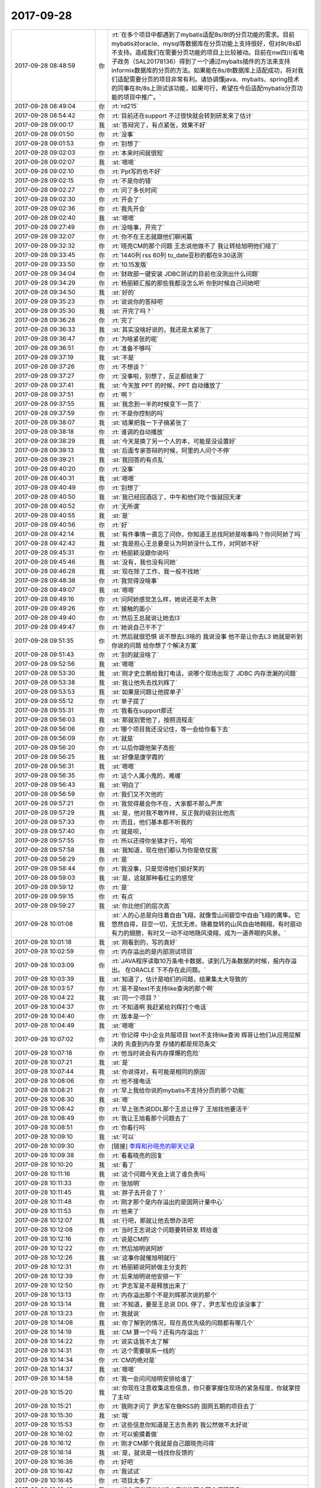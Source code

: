 2017-09-28
-------------

.. list-table::
   :widths: 25, 1, 60

   * - 2017-09-28 08:48:59
     - 你
     - :rt:`在多个项目中都遇到了mybatis适配8s/8t的分页功能的需求。目前mybatis对oracle、mysql等数据库在分页功能上支持很好，但对8t/8s却不支持。造成我们在需要分页功能的项目上比较被动。目前在nw四川省电子政务（SAL20178136）得到了一个通过mybaits插件的方法来支持informix数据库的分页的方法。如果能在8s/8t数据库上适配成功，将对我们适配需要分页的项目非常有利。请协调懂java、mybaits、spring技术的同事在8t/8s上测试该功能，如果可行，希望在今后适配mybatis分页功能的项目中推广。`
   * - 2017-09-28 08:49:04
     - 你
     - :rt:`rd215`
   * - 2017-09-28 08:54:42
     - 你
     - :rt:`目前还在support 不过很快就会转到研发来了估计`
   * - 2017-09-28 09:00:17
     - 我
     - :st:`答辩完了，有点紧张，效果不好`
   * - 2017-09-28 09:01:50
     - 你
     - :rt:`没事`
   * - 2017-09-28 09:01:53
     - 你
     - :rt:`别想了`
   * - 2017-09-28 09:02:03
     - 你
     - :rt:`本来时间就很短`
   * - 2017-09-28 09:02:07
     - 我
     - :st:`嗯嗯`
   * - 2017-09-28 09:02:10
     - 你
     - :rt:`Ppt写的也不好`
   * - 2017-09-28 09:02:15
     - 你
     - :rt:`不是你的错`
   * - 2017-09-28 09:02:27
     - 你
     - :rt:`问了多长时间`
   * - 2017-09-28 09:02:30
     - 你
     - :rt:`开会了`
   * - 2017-09-28 09:02:36
     - 你
     - :rt:`我先开会`
   * - 2017-09-28 09:02:40
     - 我
     - :st:`嗯嗯`
   * - 2017-09-28 09:27:49
     - 你
     - :rt:`没啥事，开完了`
   * - 2017-09-28 09:32:07
     - 你
     - :rt:`你不在王志就跟他们聊闲篇`
   * - 2017-09-28 09:32:32
     - 你
     - :rt:`晓亮CM的那个问题 王志说他做不了 我让转给旭明他们组了`
   * - 2017-09-28 09:33:45
     - 你
     - :rt:`1440列 rss  60列 to_date亚秒的都在9.30送测`
   * - 2017-09-28 09:33:50
     - 你
     - :rt:`10.15发版`
   * - 2017-09-28 09:34:04
     - 你
     - :rt:`财政部一键安装 JDBC测试的目前也没测出什么问题`
   * - 2017-09-28 09:34:29
     - 你
     - :rt:`杨丽颖汇报的那些我都没怎么听 你到时候自己问她吧`
   * - 2017-09-28 09:34:50
     - 我
     - :st:`好的`
   * - 2017-09-28 09:35:23
     - 你
     - :rt:`说说你的答辩吧`
   * - 2017-09-28 09:35:30
     - 我
     - :st:`开完了吗？`
   * - 2017-09-28 09:36:28
     - 你
     - :rt:`完了`
   * - 2017-09-28 09:36:33
     - 我
     - :st:`其实没啥好说的，我还是太紧张了`
   * - 2017-09-28 09:36:47
     - 你
     - :rt:`为啥紧张的呢`
   * - 2017-09-28 09:36:51
     - 你
     - :rt:`准备不够吗`
   * - 2017-09-28 09:37:19
     - 我
     - :st:`不是`
   * - 2017-09-28 09:37:26
     - 你
     - :rt:`不想谈？`
   * - 2017-09-28 09:37:27
     - 你
     - :rt:`没事啦，别想了，反正都结束了`
   * - 2017-09-28 09:37:41
     - 我
     - :st:`今天放 PPT 的时候，PPT 自动播放了`
   * - 2017-09-28 09:37:51
     - 你
     - :rt:`啊？`
   * - 2017-09-28 09:37:55
     - 我
     - :st:`我念到一半的时候变下一页了`
   * - 2017-09-28 09:37:59
     - 你
     - :rt:`不是你控制的吗`
   * - 2017-09-28 09:38:07
     - 我
     - :st:`结果把我一下子搞紧张了`
   * - 2017-09-28 09:38:18
     - 你
     - :rt:`谁调的自动播放`
   * - 2017-09-28 09:38:29
     - 我
     - :st:`今天是换了另一个人的本，可能是没设置好`
   * - 2017-09-28 09:39:13
     - 我
     - :st:`后面专家答辩的时候，阿里的人问个不停`
   * - 2017-09-28 09:39:21
     - 我
     - :st:`我回答的有点乱`
   * - 2017-09-28 09:40:20
     - 你
     - :rt:`没事`
   * - 2017-09-28 09:40:31
     - 我
     - :st:`嗯嗯`
   * - 2017-09-28 09:40:49
     - 你
     - :rt:`别想了`
   * - 2017-09-28 09:40:50
     - 我
     - :st:`我已经回酒店了，中午和他们吃个饭就回天津`
   * - 2017-09-28 09:40:52
     - 你
     - :rt:`无所谓`
   * - 2017-09-28 09:40:55
     - 我
     - :st:`是`
   * - 2017-09-28 09:40:56
     - 你
     - :rt:`好`
   * - 2017-09-28 09:42:14
     - 我
     - :st:`有件事情一直忘了问你，你知道王总找阿娇是啥事吗？你问阿娇了吗`
   * - 2017-09-28 09:42:42
     - 我
     - :st:`我是担心王总要是认为阿娇没什么工作，对阿娇不好`
   * - 2017-09-28 09:45:31
     - 你
     - :rt:`杨丽颖没跟你说吗`
   * - 2017-09-28 09:45:46
     - 我
     - :st:`没有，我也没有问她`
   * - 2017-09-28 09:46:28
     - 我
     - :st:`现在除了工作，我一般不找她`
   * - 2017-09-28 09:48:38
     - 你
     - :rt:`我觉得没啥事`
   * - 2017-09-28 09:49:07
     - 我
     - :st:`嗯嗯`
   * - 2017-09-28 09:49:16
     - 你
     - :rt:`问阿娇感觉怎么样，她说还是不太熟`
   * - 2017-09-28 09:49:26
     - 你
     - :rt:`接触的面小`
   * - 2017-09-28 09:49:40
     - 你
     - :rt:`然后王总就说让她去l3`
   * - 2017-09-28 09:49:47
     - 你
     - :rt:`她说自己干不了`
   * - 2017-09-28 09:51:35
     - 你
     - :rt:`然后就很恐惧 说不想去L3啥的 我说没事 他不是让你去L3 她就是听到你说的问题 给你想了个解决方案`
   * - 2017-09-28 09:51:43
     - 你
     - :rt:`别的就没啥了`
   * - 2017-09-28 09:52:56
     - 我
     - :st:`嗯嗯`
   * - 2017-09-28 09:53:30
     - 我
     - :st:`刚才史立鹏给我打电话，说哪个现场出现了 JDBC 内存泄漏的问题`
   * - 2017-09-28 09:53:38
     - 我
     - :st:`我让他先去找刘辉了`
   * - 2017-09-28 09:53:53
     - 我
     - :st:`如果是问题让他提单子`
   * - 2017-09-28 09:55:12
     - 你
     - :rt:`单子提了`
   * - 2017-09-28 09:55:31
     - 你
     - :rt:`我看在support那还`
   * - 2017-09-28 09:56:03
     - 我
     - :st:`那就别管他了，按照流程走`
   * - 2017-09-28 09:56:06
     - 你
     - :rt:`哪个项目我还没记住，等一会给你看下去`
   * - 2017-09-28 09:56:09
     - 你
     - :rt:`就是`
   * - 2017-09-28 09:56:20
     - 你
     - :rt:`以后你跟他架子高些`
   * - 2017-09-28 09:56:25
     - 我
     - :st:`好像是康学霞的`
   * - 2017-09-28 09:56:31
     - 我
     - :st:`嗯嗯`
   * - 2017-09-28 09:56:35
     - 你
     - :rt:`这个人属小鬼的，难缠`
   * - 2017-09-28 09:56:43
     - 我
     - :st:`明白了`
   * - 2017-09-28 09:56:59
     - 你
     - :rt:`我们又不欠他的`
   * - 2017-09-28 09:57:21
     - 你
     - :rt:`我觉得晨会你不在，大家都不那么严肃`
   * - 2017-09-28 09:57:29
     - 我
     - :st:`是，他对我不敢咋样，反正我的级别比他高`
   * - 2017-09-28 09:57:33
     - 你
     - :rt:`而且，他们基本都不听我的`
   * - 2017-09-28 09:57:40
     - 你
     - :rt:`就是呗，`
   * - 2017-09-28 09:57:55
     - 你
     - :rt:`所以还得你坐镇才行，哈哈`
   * - 2017-09-28 09:57:58
     - 我
     - :st:`我知道，现在他们都认为你是依仗我`
   * - 2017-09-28 09:58:29
     - 你
     - :rt:`是`
   * - 2017-09-28 09:58:44
     - 你
     - :rt:`我没事，只是觉得他们挺好笑的`
   * - 2017-09-28 09:59:03
     - 我
     - :st:`是，这就那种看红尘的感觉`
   * - 2017-09-28 09:59:12
     - 你
     - :rt:`是`
   * - 2017-09-28 09:59:15
     - 你
     - :rt:`有点`
   * - 2017-09-28 09:59:27
     - 我
     - :st:`你比他们的层次高`
   * - 2017-09-28 10:01:08
     - 我
     - :st:`人的心总是向往着自由飞翔，就像雪山间碧空中自由飞翔的鹰隼。它悠然自得，目空一切，无忧无虑，随着旋转的山风自由地翱翔，有时扇动有力的翅膀，有时又一动不动地随风滑翔，成为一道养眼的风景。`
   * - 2017-09-28 10:01:18
     - 我
     - :st:`刚看到的，写的真好`
   * - 2017-09-28 10:02:59
     - 你
     - :rt:`内存溢出的是内部测试项目`
   * - 2017-09-28 10:03:09
     - 你
     - :rt:`JAVA程序读取10万条电卡数据，读到几万条数据的时候，报内存溢出。
       在ORACLE 下不存在此问题。`
   * - 2017-09-28 10:03:39
     - 我
     - :st:`知道了，估计是咱们的问题，结果集太大导致的`
   * - 2017-09-28 10:03:57
     - 你
     - :rt:`是不是text不支持like查询的那个啊`
   * - 2017-09-28 10:04:22
     - 我
     - :st:`同一个项目？`
   * - 2017-09-28 10:04:37
     - 你
     - :rt:`不知道啊 我赶紧给刘辉打个电话`
   * - 2017-09-28 10:04:40
     - 你
     - :rt:`版本是一个`
   * - 2017-09-28 10:04:49
     - 我
     - :st:`嗯嗯`
   * - 2017-09-28 10:07:02
     - 你
     - :rt:`你记得 中小企业共服项目 text不支持like查询 辉哥让他们从应用层解决的 先查到内存里 存储的都是规范条文`
   * - 2017-09-28 10:07:18
     - 你
     - :rt:`他当时说会有内存撑爆的危险`
   * - 2017-09-28 10:07:21
     - 我
     - :st:`是`
   * - 2017-09-28 10:07:44
     - 我
     - :st:`你说得对，有可能是相同的原因`
   * - 2017-09-28 10:08:06
     - 你
     - :rt:`他不接电话`
   * - 2017-09-28 10:08:21
     - 你
     - :rt:`早上我给你说的mybatis不支持分页的那个功能`
   * - 2017-09-28 10:08:30
     - 我
     - :st:`嗯`
   * - 2017-09-28 10:08:42
     - 你
     - :rt:`早上张杰说DDL那个王总让停了 王旭找他要活干`
   * - 2017-09-28 10:08:49
     - 你
     - :rt:`我让王旭看那个问题去了`
   * - 2017-09-28 10:08:51
     - 你
     - :rt:`你看行吗`
   * - 2017-09-28 10:09:10
     - 我
     - :st:`可以`
   * - 2017-09-28 10:09:30
     - 你
     - [链接] `李辉和孙晓亮的聊天记录 <https://support.weixin.qq.com/cgi-bin/mmsupport-bin/readtemplate?t=page/favorite_record__w_unsupport>`_
   * - 2017-09-28 10:09:38
     - 你
     - :rt:`看看晓亮的回复`
   * - 2017-09-28 10:10:20
     - 我
     - :st:`看了`
   * - 2017-09-28 10:11:16
     - 我
     - :st:`这个问题今天会上说了谁负责吗`
   * - 2017-09-28 10:11:33
     - 你
     - :rt:`张旭明`
   * - 2017-09-28 10:11:45
     - 我
     - :st:`胖子去开会了？`
   * - 2017-09-28 10:11:48
     - 你
     - :rt:`刚才那个是内存溢出的是国网计量中心`
   * - 2017-09-28 10:11:53
     - 你
     - :rt:`他来了`
   * - 2017-09-28 10:12:07
     - 我
     - :st:`行吧，那就让他去想办法吧`
   * - 2017-09-28 10:12:08
     - 你
     - :rt:`当时王志说这个问题要转研发 转给谁`
   * - 2017-09-28 10:12:16
     - 你
     - :rt:`说是CM的`
   * - 2017-09-28 10:12:22
     - 你
     - :rt:`然后旭明说阿娇`
   * - 2017-09-28 10:12:26
     - 我
     - :st:`这事你就催旭明就行`
   * - 2017-09-28 10:12:31
     - 你
     - :rt:`杨丽颖说阿娇做主分支的`
   * - 2017-09-28 10:12:39
     - 你
     - :rt:`后来旭明说他安排一下`
   * - 2017-09-28 10:12:50
     - 你
     - :rt:`尹志军是不是释放出来了`
   * - 2017-09-28 10:13:13
     - 你
     - :rt:`内存溢出那个不是刘辉那次说的那个`
   * - 2017-09-28 10:13:14
     - 我
     - :st:`不知道，要是王总说 DDL 停了，尹志军也应该没事了`
   * - 2017-09-28 10:13:23
     - 你
     - :rt:`我就说`
   * - 2017-09-28 10:14:08
     - 我
     - :st:`你了解到的情况，现在高优先级的问题都有哪几个`
   * - 2017-09-28 10:14:19
     - 我
     - :st:`CM 算一个吗？还有内存溢出？`
   * - 2017-09-28 10:14:22
     - 你
     - :rt:`说实话我不太了解`
   * - 2017-09-28 10:14:31
     - 你
     - :rt:`这个需要联系一线的`
   * - 2017-09-28 10:14:34
     - 你
     - :rt:`CM的绝对是`
   * - 2017-09-28 10:14:37
     - 我
     - :st:`嗯嗯`
   * - 2017-09-28 10:14:58
     - 你
     - :rt:`我一会问问旭明安排给谁了`
   * - 2017-09-28 10:15:20
     - 我
     - :st:`你现在注意收集这些信息，你只要掌握住现场的紧急程度，你就掌控了主动`
   * - 2017-09-28 10:15:21
     - 你
     - :rt:`我刚才问了 尹志军在做RSS的 国网五期的项目去了`
   * - 2017-09-28 10:15:30
     - 我
     - :st:`哦`
   * - 2017-09-28 10:15:53
     - 你
     - :rt:`这些信息你知道是王志负责的 我公然做不太好说`
   * - 2017-09-28 10:16:02
     - 你
     - :rt:`可以偷摸着做`
   * - 2017-09-28 10:16:12
     - 你
     - :rt:`刚才CM那个我就是自己跟晓亮问得`
   * - 2017-09-28 10:16:14
     - 我
     - :st:`是，就说是一线找你反馈的`
   * - 2017-09-28 10:16:36
     - 你
     - :rt:`好吧`
   * - 2017-09-28 10:16:42
     - 你
     - :rt:`我试试`
   * - 2017-09-28 10:16:45
     - 你
     - :rt:`项目太多了`
   * - 2017-09-28 10:16:48
     - 我
     - :st:`找你问发版的时候人家说的哪个哪个问题着急`
   * - 2017-09-28 10:17:03
     - 你
     - :rt:`好`
   * - 2017-09-28 10:18:51
     - 我
     - :st:`你把这些问题的优先级整明白了，我就在晨会上问这些问题的优先级，甭管王志是不是能说清，你都可以说，这样我就名正言顺的把确定优先级的权力给你`
   * - 2017-09-28 10:23:47
     - 你
     - [链接] `李辉和九天的聊天记录 <https://support.weixin.qq.com/cgi-bin/mmsupport-bin/readtemplate?t=page/favorite_record__w_unsupport>`_
   * - 2017-09-28 10:24:12
     - 你
     - :rt:`中间我把昨天晓亮在国网群里追问你这个问题解决情况发给旭明了`
   * - 2017-09-28 10:24:17
     - 你
     - :rt:`你看看这个不靠谱的人`
   * - 2017-09-28 10:24:54
     - 我
     - :st:`既然他这个样子，这事你别管了，让这个事情发酵，我直接处理`
   * - 2017-09-28 10:28:25
     - 你
     - :rt:`他早上说的好好的 他管 结果又这个态度`
   * - 2017-09-28 10:28:41
     - 你
     - :rt:`我才不管呢`
   * - 2017-09-28 10:29:27
     - 我
     - :st:`你别管了，省得生气`
   * - 2017-09-28 10:29:33
     - 你
     - :rt:`恩`
   * - 2017-09-28 10:29:36
     - 你
     - :rt:`不管了`
   * - 2017-09-28 10:29:43
     - 我
     - :st:`我去收拾他，居然敢这么和你说话`
   * - 2017-09-28 10:29:54
     - 你
     - :rt:`我是无所谓`
   * - 2017-09-28 10:30:02
     - 你
     - :rt:`我才不care他呢`
   * - 2017-09-28 10:30:14
     - 你
     - :rt:`晨会纪要会写的清清楚楚 他说过什么话`
   * - 2017-09-28 10:30:19
     - 你
     - :rt:`用不着我跟他生气`
   * - 2017-09-28 10:30:21
     - 我
     - :st:`不行，我得出这口气`
   * - 2017-09-28 10:30:58
     - 你
     - :rt:`还有 王志说做不了 我肯定的说L3处理不了的要转给研发 我也没让他接  他自己乐意接的`
   * - 2017-09-28 10:31:14
     - 你
     - :rt:`再说CM的 本来就是高可用这边的 他接也是理所应当`
   * - 2017-09-28 10:31:41
     - 我
     - :st:`对呀`
   * - 2017-09-28 10:32:32
     - 我
     - :st:`这小子最近太膨胀了，关键是居然对你这样`
   * - 2017-09-28 10:32:46
     - 你
     - :rt:`他才不把我放在眼里`
   * - 2017-09-28 10:32:56
     - 你
     - :rt:`关键我也不在乎他放不放`
   * - 2017-09-28 10:33:04
     - 你
     - :rt:`他自己说的话他至少要负责`
   * - 2017-09-28 10:33:26
     - 我
     - :st:`我明天就让他把这话吞回去`
   * - 2017-09-28 10:33:40
     - 你
     - :rt:`你也别老是说他`
   * - 2017-09-28 10:33:45
     - 你
     - :rt:`他就那么个样子`
   * - 2017-09-28 10:33:50
     - 你
     - :rt:`别说太狠啊`
   * - 2017-09-28 10:34:13
     - 我
     - :st:`他说别人我才不管呢，说你就不行`
   * - 2017-09-28 10:34:48
     - 你
     - :rt:`那要是杨丽颖说我呢`
   * - 2017-09-28 10:34:51
     - 你
     - :rt:`你管吗`
   * - 2017-09-28 10:35:03
     - 我
     - :st:`当然要管啦`
   * - 2017-09-28 10:35:31
     - 我
     - :st:`谁说你都不行，我都舍不得说你，哪能允许别人说`
   * - 2017-09-28 10:35:37
     - 你
     - :rt:`算了 不逗你了`
   * - 2017-09-28 10:35:38
     - 你
     - :rt:`你歇会吧`
   * - 2017-09-28 10:36:01
     - 我
     - :st:`你要是不忙就聊会吧`
   * - 2017-09-28 10:36:09
     - 你
     - :rt:`我不忙`
   * - 2017-09-28 10:36:14
     - 你
     - :rt:`我捋一下问题`
   * - 2017-09-28 10:36:18
     - 你
     - :rt:`我不忙`
   * - 2017-09-28 10:36:33
     - 我
     - :st:`嗯嗯`
   * - 2017-09-28 10:43:32
     - 我
     - :st:`你有空看一下他们写的文档`
   * - 2017-09-28 10:43:38
     - 你
     - :rt:`恩`
   * - 2017-09-28 10:43:46
     - 你
     - :rt:`我今天就看`
   * - 2017-09-28 10:43:59
     - 我
     - :st:`嗯嗯`
   * - 2017-09-28 10:52:12
     - 我
     - :st:`我困了，先睡会`
   * - 2017-09-28 10:52:36
     - 你
     - :rt:`嗯嗯`
   * - 2017-09-28 10:52:38
     - 你
     - :rt:`睡吧`
   * - 2017-09-28 12:03:13
     - 我
     - :st:`被喊起来了，没睡醒，吃饭去`
   * - 2017-09-28 12:50:16
     - 你
     - :rt:`下午回来在睡吧`
   * - 2017-09-28 12:50:45
     - 我
     - :st:`嗯嗯`
   * - 2017-09-28 12:51:38
     - 你
     - :rt:`吃饭呢吗`
   * - 2017-09-28 12:51:55
     - 你
     - :rt:`刚才张明静跟我抱怨他们部门的事呢`
   * - 2017-09-28 12:52:01
     - 你
     - :rt:`一直说到现在`
   * - 2017-09-28 12:52:04
     - 我
     - :st:`是，你睡吗`
   * - 2017-09-28 12:52:09
     - 你
     - :rt:`今天不睡了`
   * - 2017-09-28 12:52:13
     - 我
     - :st:`嗯嗯`
   * - 2017-09-28 12:52:21
     - 你
     - :rt:`任职资格的出来了`
   * - 2017-09-28 12:52:35
     - 我
     - :st:`哦`
   * - 2017-09-28 12:52:56
     - 我
     - :st:`你是两等吧`
   * - 2017-09-28 12:53:12
     - 你
     - :rt:`升等的没出来`
   * - 2017-09-28 12:53:18
     - 你
     - :rt:`我看只有这次答辩的出来了`
   * - 2017-09-28 12:53:27
     - 你
     - :rt:`分的挺乱的感觉`
   * - 2017-09-28 12:53:48
     - 你
     - :rt:`测试类的还细分了数据库测试和工具接口测试`
   * - 2017-09-28 12:53:53
     - 你
     - :rt:`不都是测试嘛`
   * - 2017-09-28 12:53:58
     - 你
     - :rt:`分这个干啥`
   * - 2017-09-28 12:54:02
     - 我
     - :st:`是，马姐整的特别乱`
   * - 2017-09-28 12:54:14
     - 你
     - :rt:`人员变动很大啊`
   * - 2017-09-28 12:54:21
     - 你
     - :rt:`我觉得不该分这么细`
   * - 2017-09-28 12:54:35
     - 你
     - :rt:`本来任职资格就是理论比较强`
   * - 2017-09-28 12:54:47
     - 你
     - :rt:`按理说不应该按照被测对象分类的`
   * - 2017-09-28 12:54:53
     - 我
     - :st:`以前不分，谁知道他怎么整成这样了`
   * - 2017-09-28 12:55:03
     - 你
     - :rt:`测数据库的 和测工具的 理论还能不一样么`
   * - 2017-09-28 12:55:28
     - 你
     - :rt:`今天张明静一直跟我抱怨的问题 可好玩了`
   * - 2017-09-28 12:55:37
     - 我
     - :st:`说说`
   * - 2017-09-28 12:55:38
     - 你
     - :rt:`我跟你说说让你开心开心`
   * - 2017-09-28 12:55:42
     - 我
     - :st:`嗯嗯`
   * - 2017-09-28 12:56:01
     - 你
     - :rt:`他们8t企业管理器测出来的interval数据类型不支持的bug`
   * - 2017-09-28 12:56:19
     - 你
     - :rt:`当初测出来 王洪越（产总）给delay了`
   * - 2017-09-28 12:56:36
     - 你
     - :rt:`结果二期的时候也没修复 用户正好用`
   * - 2017-09-28 12:56:51
     - 我
     - :st:`😄`
   * - 2017-09-28 12:57:02
     - 你
     - :rt:`明静说 所有每次测试的bug delay的 以后就没人管过`
   * - 2017-09-28 12:57:14
     - 你
     - :rt:`一个没再修`
   * - 2017-09-28 12:57:28
     - 你
     - :rt:`结果这不是出来了 王洪越找测试的茬`
   * - 2017-09-28 12:57:36
     - 你
     - :rt:`说测试的测试用例没覆盖`
   * - 2017-09-28 12:57:38
     - 我
     - :st:`呵呵`
   * - 2017-09-28 12:57:43
     - 你
     - :rt:`其实是他delay的bug`
   * - 2017-09-28 12:57:53
     - 你
     - :rt:`测试的开始找buglist`
   * - 2017-09-28 12:58:01
     - 你
     - :rt:`又找评审纪要`
   * - 2017-09-28 12:58:06
     - 你
     - :rt:`折腾一上午`
   * - 2017-09-28 12:58:16
     - 你
     - :rt:`我当时觉得太好笑了`
   * - 2017-09-28 12:58:27
     - 我
     - :st:`哈哈`
   * - 2017-09-28 12:58:37
     - 你
     - :rt:`明静说 以前开发中心的时候delay的bug每次都会再修`
   * - 2017-09-28 12:58:47
     - 我
     - :st:`是`
   * - 2017-09-28 12:58:50
     - 你
     - :rt:`现在delay的bug从来没修过`
   * - 2017-09-28 12:59:10
     - 你
     - :rt:`我说好笑是因为 王洪越不知道这些bug怎么处理`
   * - 2017-09-28 12:59:15
     - 你
     - :rt:`就跟我不知道是一样的`
   * - 2017-09-28 12:59:20
     - 你
     - :rt:`因为我们都是需求`
   * - 2017-09-28 12:59:26
     - 我
     - :st:`他怎么可能知道`
   * - 2017-09-28 12:59:30
     - 你
     - :rt:`需求不会关注到这部分的工作`
   * - 2017-09-28 12:59:32
     - 你
     - :rt:`就是呗`
   * - 2017-09-28 12:59:39
     - 你
     - :rt:`结果闹这么大的笑话`
   * - 2017-09-28 12:59:42
     - 你
     - :rt:`太搞笑了`
   * - 2017-09-28 12:59:43
     - 我
     - :st:`以前这些事情都是我定`
   * - 2017-09-28 12:59:49
     - 我
     - :st:`是`
   * - 2017-09-28 12:59:56
     - 你
     - :rt:`张明静说他们测试的都快被逼疯了`
   * - 2017-09-28 13:00:04
     - 你
     - :rt:`每次都不按照计划走`
   * - 2017-09-28 13:00:13
     - 你
     - :rt:`计划、流程都形同虚设了`
   * - 2017-09-28 13:00:26
     - 你
     - :rt:`测试的都快被逼死了`
   * - 2017-09-28 13:00:30
     - 我
     - :st:`他们就没有几个尊重流程的`
   * - 2017-09-28 13:00:39
     - 我
     - :st:`最后大家都累死`
   * - 2017-09-28 13:00:44
     - 你
     - :rt:`他们根本就不懂`
   * - 2017-09-28 13:00:55
     - 你
     - :rt:`研发的会闲死`
   * - 2017-09-28 13:01:01
     - 你
     - :rt:`人家研发的都不加班`
   * - 2017-09-28 13:01:06
     - 你
     - :rt:`测试的总加班`
   * - 2017-09-28 13:01:22
     - 你
     - :rt:`你知道 二组很多人都做了指纹模了吗`
   * - 2017-09-28 13:01:33
     - 你
     - :rt:`所以二组的人工时总是很高`
   * - 2017-09-28 13:01:38
     - 我
     - :st:`啊`
   * - 2017-09-28 13:01:40
     - 你
     - :rt:`我亲眼见过`
   * - 2017-09-28 13:01:48
     - 你
     - :rt:`华仔给乔倩打卡`
   * - 2017-09-28 13:01:49
     - 我
     - :st:`太明目张胆了`
   * - 2017-09-28 13:02:03
     - 你
     - :rt:`所以啊 老田还说测试的工时不够`
   * - 2017-09-28 13:02:11
     - 我
     - :st:`呵呵`
   * - 2017-09-28 13:02:27
     - 你
     - :rt:`你想测试的苦哈哈的 研发的轻轻松松的 产品一有问题就找测试的`
   * - 2017-09-28 13:02:56
     - 你
     - :rt:`国华又软`
   * - 2017-09-28 13:03:03
     - 你
     - :rt:`测试的现在都很有情绪`
   * - 2017-09-28 13:03:14
     - 你
     - :rt:`本身老田也是个欺软怕硬的`
   * - 2017-09-28 13:03:18
     - 我
     - :st:`将熊熊一窝`
   * - 2017-09-28 13:03:21
     - 我
     - :st:`对呀`
   * - 2017-09-28 13:03:22
     - 你
     - :rt:`就是`
   * - 2017-09-28 13:03:25
     - 你
     - :rt:`说的太对了`
   * - 2017-09-28 13:03:41
     - 你
     - :rt:`王洪越那成事不足败事有余的`
   * - 2017-09-28 13:03:51
     - 你
     - :rt:`看吧 将来工具组被带成啥样`
   * - 2017-09-28 13:03:52
     - 我
     - :st:`他就是添乱的`
   * - 2017-09-28 13:04:02
     - 你
     - :rt:`we'll see`
   * - 2017-09-28 13:48:13
     - 我
     - :st:`出来了`
   * - 2017-09-28 13:48:22
     - 你
     - :rt:`好`
   * - 2017-09-28 13:49:49
     - 我
     - :st:`终于完了一件事情`
   * - 2017-09-28 13:50:05
     - 你
     - :rt:`是啊`
   * - 2017-09-28 13:50:09
     - 我
     - :st:`后面就可以轻松一点了`
   * - 2017-09-28 13:50:13
     - 你
     - :rt:`估计累坏了`
   * - 2017-09-28 13:50:15
     - 你
     - :rt:`是`
   * - 2017-09-28 13:51:03
     - 我
     - :st:`节后先把部门的事情理清楚，然后就是mpp`
   * - 2017-09-28 13:51:34
     - 我
     - :st:`先整版本号`
   * - 2017-09-28 13:51:50
     - 我
     - :st:`然后就是发版`
   * - 2017-09-28 13:52:20
     - 你
     - :rt:`嗯嗯`
   * - 2017-09-28 13:52:21
     - 你
     - :rt:`哈哈`
   * - 2017-09-28 13:52:34
     - 你
     - :rt:`是`
   * - 2017-09-28 13:52:43
     - 我
     - :st:`对了，主干那个需求可以准备开始了。`
   * - 2017-09-28 13:52:45
     - 你
     - :rt:`这些事比课题这个都简单`
   * - 2017-09-28 13:52:52
     - 你
     - :rt:`恩`
   * - 2017-09-28 13:52:55
     - 你
     - :rt:`节后吧`
   * - 2017-09-28 13:52:59
     - 你
     - :rt:`就剩两天了`
   * - 2017-09-28 13:53:03
     - 我
     - :st:`主干我打算10月底送测`
   * - 2017-09-28 13:53:05
     - 我
     - :st:`嗯嗯`
   * - 2017-09-28 13:53:09
     - 你
     - :rt:`还是开始啊`
   * - 2017-09-28 13:53:25
     - 我
     - :st:`这样11月测试就有活干了`
   * - 2017-09-28 13:53:32
     - 你
     - :rt:`那分隔符的那个`
   * - 2017-09-28 13:53:49
     - 你
     - :rt:`节后立马启动`
   * - 2017-09-28 13:53:56
     - 你
     - :rt:`当时张杰评的3周`
   * - 2017-09-28 13:53:59
     - 我
     - :st:`对，多分隔符`
   * - 2017-09-28 13:54:13
     - 我
     - :st:`嗯嗯，时间正好`
   * - 2017-09-28 13:54:25
     - 我
     - :st:`最多晚一周`
   * - 2017-09-28 13:54:41
     - 你
     - :rt:`对了 那些delay的bug以后要小心了 目前28s和国网 重复功能特别多 很多bug在多分支上都得修`
   * - 2017-09-28 13:54:45
     - 你
     - :rt:`是`
   * - 2017-09-28 13:54:53
     - 我
     - :st:`嗯嗯`
   * - 2017-09-28 13:55:03
     - 我
     - :st:`这些需要整理一下`
   * - 2017-09-28 13:55:11
     - 你
     - :rt:`ansi那个功能估计还不能合到主分支`
   * - 2017-09-28 13:55:21
     - 我
     - :st:`恩`
   * - 2017-09-28 13:55:32
     - 我
     - :st:`等节后咱俩好好合计合计`
   * - 2017-09-28 13:55:33
     - 你
     - :rt:`我觉得将来28s和国网合并的可能性比较大 28s估计回不到主分支了`
   * - 2017-09-28 13:55:36
     - 你
     - :rt:`是`
   * - 2017-09-28 13:55:41
     - 你
     - :rt:`GCI的节后必须启动`
   * - 2017-09-28 13:55:48
     - 你
     - :rt:`最近老冷都没活干`
   * - 2017-09-28 13:55:56
     - 我
     - :st:`我想把28合到主分支`
   * - 2017-09-28 13:55:57
     - 你
     - :rt:`我看那天还练字呢`
   * - 2017-09-28 13:56:06
     - 你
     - :rt:`ansi那个功能够呛了`
   * - 2017-09-28 13:56:13
     - 你
     - :rt:`IQA很多case都没过`
   * - 2017-09-28 13:56:14
     - 我
     - :st:`哦`
   * - 2017-09-28 13:56:34
     - 你
     - :rt:`db.tb那个功能28s上也有`
   * - 2017-09-28 13:56:37
     - 我
     - :st:`这个有点麻烦`
   * - 2017-09-28 13:56:48
     - 你
     - :rt:`主要是这两个功能`
   * - 2017-09-28 13:56:51
     - 你
     - :rt:`别的都好说`
   * - 2017-09-28 13:56:54
     - 我
     - :st:`没事，一件一件说`
   * - 2017-09-28 13:56:59
     - 你
     - :rt:`是`
   * - 2017-09-28 13:57:03
     - 你
     - :rt:`一件一件的做`
   * - 2017-09-28 13:57:08
     - 我
     - :st:`嗯嗯`
   * - 2017-09-28 13:57:28
     - 我
     - :st:`节后够咱俩忙的`
   * - 2017-09-28 13:57:37
     - 你
     - :rt:`是 估计会很忙`
   * - 2017-09-28 13:57:42
     - 你
     - :rt:`不过没事的`
   * - 2017-09-28 13:57:50
     - 你
     - :rt:`一捋清楚就没事了`
   * - 2017-09-28 13:57:51
     - 我
     - :st:`而且王总11月好像有要休假`
   * - 2017-09-28 13:57:55
     - 你
     - :rt:`我知道`
   * - 2017-09-28 13:58:00
     - 你
     - :rt:`他要修1一个的`
   * - 2017-09-28 13:58:04
     - 你
     - :rt:`一个月的`
   * - 2017-09-28 13:58:08
     - 你
     - :rt:`回美国`
   * - 2017-09-28 13:58:21
     - 你
     - :rt:`他不在才好呢`
   * - 2017-09-28 13:58:33
     - 我
     - :st:`正好咱俩把部门管起来`
   * - 2017-09-28 13:58:35
     - 你
     - :rt:`他也是成事不足败事有余的`
   * - 2017-09-28 13:58:38
     - 你
     - :rt:`是`
   * - 2017-09-28 13:58:51
     - 你
     - :rt:`最起码把该做的事都做一遍`
   * - 2017-09-28 13:58:56
     - 我
     - :st:`是`
   * - 2017-09-28 13:58:57
     - 你
     - :rt:`我也学学里边的道道`
   * - 2017-09-28 13:59:05
     - 我
     - :st:`嗯嗯`
   * - 2017-09-28 13:59:11
     - 你
     - :rt:`Q4的需求没有很复杂的`
   * - 2017-09-28 13:59:15
     - 你
     - :rt:`都很小`
   * - 2017-09-28 13:59:21
     - 我
     - :st:`嗯`
   * - 2017-09-28 13:59:55
     - 你
     - :rt:`关键是发版 还有规划`
   * - 2017-09-28 14:00:04
     - 你
     - :rt:`版本号的事 我觉得就是刘畅一个人的事`
   * - 2017-09-28 14:00:15
     - 我
     - :st:`不过到时候你可能需要加班了`
   * - 2017-09-28 14:00:18
     - 你
     - :rt:`我今天看了下rd上的问题`
   * - 2017-09-28 14:00:22
     - 你
     - :rt:`我没事啊`
   * - 2017-09-28 14:00:26
     - 我
     - :st:`版本号最简单`
   * - 2017-09-28 14:00:27
     - 你
     - :rt:`我就喜欢加班`
   * - 2017-09-28 14:00:41
     - 你
     - :rt:`很多都是delay 要么就是low`
   * - 2017-09-28 14:00:52
     - 你
     - :rt:`反正很乱 比需求乱好多`
   * - 2017-09-28 14:00:55
     - 我
     - :st:`应对各种问题最头疼`
   * - 2017-09-28 14:00:57
     - 你
     - :rt:`也可能是我不管`
   * - 2017-09-28 14:01:57
     - 我
     - :st:`王志就没有管，我也没去管`
   * - 2017-09-28 14:02:20
     - 我
     - :st:`现在问题数量多了，风险大了，不能不管了`
   * - 2017-09-28 14:02:32
     - 你
     - :rt:`就是呗`
   * - 2017-09-28 14:02:35
     - 你
     - :rt:`不能不管了`
   * - 2017-09-28 14:02:42
     - 你
     - :rt:`最起码定期要过一遍`
   * - 2017-09-28 14:02:58
     - 我
     - :st:`没错`
   * - 2017-09-28 14:03:11
     - 我
     - :st:`咱俩先过`
   * - 2017-09-28 14:03:17
     - 你
     - :rt:`把需要修复的 排一下版本`
   * - 2017-09-28 14:03:21
     - 你
     - :rt:`做一些规划`
   * - 2017-09-28 14:03:22
     - 我
     - :st:`然后和l2过`
   * - 2017-09-28 14:03:37
     - 你
     - :rt:`我看王志rd回复的也不及时 很多信息都不知道`
   * - 2017-09-28 14:03:46
     - 你
     - :rt:`不知道这个问题什么状态了`
   * - 2017-09-28 14:04:36
     - 我
     - :st:`嗯嗯`
   * - 2017-09-28 14:04:50
     - 你
     - :rt:`让王志给你整理问题库`
   * - 2017-09-28 14:04:58
     - 你
     - :rt:`到时候去问题库里可以看`
   * - 2017-09-28 14:05:12
     - 你
     - :rt:`我看那问题库也有毛病`
   * - 2017-09-28 14:05:23
     - 我
     - :st:`等整明白了，就把他交给你管`
   * - 2017-09-28 14:05:36
     - 你
     - :rt:`你说问题库我管啊`
   * - 2017-09-28 14:05:58
     - 我
     - :st:`你管王志`
   * - 2017-09-28 14:06:29
     - 你
     - :rt:`唉`
   * - 2017-09-28 14:06:31
     - 你
     - :rt:`再说吧`
   * - 2017-09-28 14:06:38
     - 你
     - :rt:`我现在对管人没什么热情`
   * - 2017-09-28 14:06:45
     - 你
     - :rt:`倒是对做事挺感兴趣的`
   * - 2017-09-28 14:06:52
     - 我
     - :st:`哈哈`
   * - 2017-09-28 14:07:09
     - 你
     - :rt:`我今天中午还想 我跟你越学越觉得自己在管理方面太差劲了`
   * - 2017-09-28 14:07:47
     - 你
     - :rt:`我现在是 你可以把我放在某个位置 我都能做好 除了研发啊 但是让我管的话 我就管不了了`
   * - 2017-09-28 14:07:59
     - 你
     - :rt:`管人真是太难了`
   * - 2017-09-28 14:08:12
     - 我
     - :st:`是，所以你更需要实践`
   * - 2017-09-28 14:08:23
     - 你
     - :rt:`是`
   * - 2017-09-28 14:23:54
     - 我
     - :st:`南站取票人好多`
   * - 2017-09-28 14:36:06
     - 我
     - :st:`上车了`
   * - 2017-09-28 14:36:14
     - 你
     - :rt:`好的`
   * - 2017-09-28 14:36:44
     - 你
     - :rt:`今早上王总发的邮件 你看了吗？`
   * - 2017-09-28 14:36:48
     - 你
     - :rt:`张淑锋的那个`
   * - 2017-09-28 14:36:54
     - 我
     - :st:`看了`
   * - 2017-09-28 14:37:07
     - 我
     - :st:`那个有点麻烦`
   * - 2017-09-28 14:37:15
     - 你
     - :rt:`我刚才看了一下 有3个问题`
   * - 2017-09-28 14:37:25
     - 我
     - :st:`嗯，你说`
   * - 2017-09-28 14:38:15
     - 你
     - :rt:`有2个需要研发的看看，其中一个好像是需求，另一个是tpcc测试结果的问题 应该是调优没做好 需要技术支持的给支持估计`
   * - 2017-09-28 14:38:31
     - 你
     - :rt:`张淑锋这个是北京的实验室团队`
   * - 2017-09-28 14:38:35
     - 你
     - :rt:`不是项目驱动`
   * - 2017-09-28 14:38:50
     - 你
     - :rt:`这些问题复现的话 估计不怎么好复现`
   * - 2017-09-28 14:38:58
     - 我
     - :st:`是`
   * - 2017-09-28 14:39:14
     - 我
     - :st:`必须在北京的机器上复现`
   * - 2017-09-28 14:39:23
     - 你
     - :rt:`研发的2个问题 一个是初始化失败的`
   * - 2017-09-28 14:39:29
     - 我
     - :st:`有可能和机器配置相关`
   * - 2017-09-28 14:39:54
     - 你
     - :rt:`另一个是要求chunk设置支持4k甚至更小`
   * - 2017-09-28 14:40:22
     - 你
     - :rt:`奇怪的是 用的什么pci-e卡`
   * - 2017-09-28 14:40:30
     - 我
     - :st:`嗯嗯，这个也不好处理`
   * - 2017-09-28 14:40:31
     - 你
     - :rt:`其实就是一种新的磁盘`
   * - 2017-09-28 14:40:35
     - 我
     - :st:`是`
   * - 2017-09-28 14:40:47
     - 你
     - :rt:`在普通磁盘上都可以过 在这种上过不了`
   * - 2017-09-28 14:40:49
     - 我
     - :st:`ssd`
   * - 2017-09-28 14:41:07
     - 我
     - :st:`他的Page大小固定了`
   * - 2017-09-28 14:41:14
     - 你
     - :rt:`概括一下就是对这种磁盘做适配`
   * - 2017-09-28 14:41:24
     - 我
     - :st:`磁盘的Page是软件定义的`
   * - 2017-09-28 14:41:32
     - 我
     - :st:`对`
   * - 2017-09-28 14:41:39
     - 我
     - :st:`要改底层`
   * - 2017-09-28 14:41:40
     - 你
     - :rt:`就是这么个事`
   * - 2017-09-28 14:41:46
     - 你
     - :rt:`所以设备要有才能复现`
   * - 2017-09-28 14:42:12
     - 你
     - :rt:`复现以后还要改底层存储设置`
   * - 2017-09-28 14:42:14
     - 你
     - :rt:`是不是`
   * - 2017-09-28 14:42:17
     - 我
     - :st:`这事微信上说不清`
   * - 2017-09-28 14:42:30
     - 我
     - :st:`明天我告诉你吧`
   * - 2017-09-28 14:42:42
     - 我
     - :st:`我基本上知道是怎么回事`
   * - 2017-09-28 14:42:48
     - 你
     - :rt:`我已经跟王总说了 前两个研发可以看看 第三个要让技术支持的弄`
   * - 2017-09-28 14:42:59
     - 你
     - :rt:`这个估计也不着急`
   * - 2017-09-28 14:43:02
     - 我
     - :st:`一第三个是什么`
   * - 2017-09-28 14:43:08
     - 你
     - :rt:`那个张淑锋 说话也说不清楚`
   * - 2017-09-28 14:43:15
     - 你
     - :rt:`就是tpcc的`
   * - 2017-09-28 14:43:23
     - 我
     - :st:`不是啦`
   * - 2017-09-28 14:43:25
     - 你
     - :rt:`我问他 他这个团队是做什么的`
   * - 2017-09-28 14:43:29
     - 你
     - :rt:`他也说不清`
   * - 2017-09-28 14:43:34
     - 你
     - :rt:`咋了`
   * - 2017-09-28 14:43:42
     - 你
     - :rt:`不是调优的事吗`
   * - 2017-09-28 14:43:43
     - 我
     - :st:`那个应该是numa架构导致的`
   * - 2017-09-28 14:43:47
     - 你
     - :rt:`啊`
   * - 2017-09-28 14:43:51
     - 我
     - :st:`这里面全是技术`
   * - 2017-09-28 14:43:56
     - 你
     - :rt:`那要让研发的看看吗`
   * - 2017-09-28 14:43:58
     - 我
     - :st:`非常高深的技术`
   * - 2017-09-28 14:44:04
     - 你
     - :rt:`你要不赶紧回个邮件`
   * - 2017-09-28 14:44:07
     - 我
     - :st:`等我回去了解一下吧`
   * - 2017-09-28 14:44:15
     - 我
     - :st:`先不着急`
   * - 2017-09-28 14:44:17
     - 你
     - :rt:`我还跟王总说让技术支持的支持下呢`
   * - 2017-09-28 14:44:24
     - 我
     - :st:`不可能`
   * - 2017-09-28 14:44:33
     - 你
     - :rt:`那说错了`
   * - 2017-09-28 14:44:45
     - 我
     - :st:`我要先了解是不是numa导致的`
   * - 2017-09-28 14:45:03
     - 你
     - :rt:`那好吧`
   * - 2017-09-28 14:45:05
     - 你
     - :rt:`先不管了`
   * - 2017-09-28 14:45:12
     - 我
     - :st:`他的机器有200多个核`
   * - 2017-09-28 14:45:13
     - 你
     - :rt:`这个人也不登记rd`
   * - 2017-09-28 14:45:21
     - 我
     - :st:`应该就是numa架构`
   * - 2017-09-28 14:45:30
     - 我
     - :st:`这个人非常牛`
   * - 2017-09-28 14:45:38
     - 我
     - :st:`武总都特别尊重他`
   * - 2017-09-28 14:45:42
     - 你
     - :rt:`啊`
   * - 2017-09-28 14:45:44
     - 你
     - :rt:`真的啊`
   * - 2017-09-28 14:45:45
     - 你
     - :rt:`完蛋了`
   * - 2017-09-28 14:45:47
     - 我
     - :st:`是`
   * - 2017-09-28 14:45:48
     - 你
     - :rt:`我晕`
   * - 2017-09-28 14:45:51
     - 你
     - :rt:`好吧`
   * - 2017-09-28 14:45:58
     - 你
     - :rt:`我看他说话乐呵呵的`
   * - 2017-09-28 14:46:05
     - 我
     - :st:`脾气很好`
   * - 2017-09-28 14:46:22
     - 我
     - :st:`你不懂技术，所以他也不会和你说什么`
   * - 2017-09-28 14:46:34
     - 你
     - :rt:`他说不管是谁的事 先给找个人解决下`
   * - 2017-09-28 14:46:36
     - 你
     - :rt:`真晕`
   * - 2017-09-28 14:46:39
     - 我
     - :st:`他的地位比天津的研发都高`
   * - 2017-09-28 14:46:46
     - 你
     - :rt:`好么`
   * - 2017-09-28 14:46:48
     - 你
     - :rt:`完蛋了`
   * - 2017-09-28 14:46:55
     - 我
     - :st:`王总不了解`
   * - 2017-09-28 14:47:01
     - 你
     - :rt:`是啊`
   * - 2017-09-28 14:47:06
     - 你
     - :rt:`我也不了解`
   * - 2017-09-28 14:47:10
     - 你
     - :rt:`我是不是闯祸了啊`
   * - 2017-09-28 14:47:12
     - 你
     - :rt:`真是的`
   * - 2017-09-28 14:47:16
     - 我
     - :st:`明天我来处理吧`
   * - 2017-09-28 14:47:28
     - 我
     - :st:`他的事情不能走正常流程`
   * - 2017-09-28 14:47:31
     - 你
     - :rt:`不过我跟他说话倒是挺客气的`
   * - 2017-09-28 14:47:50
     - 你
     - :rt:`没说不该说的`
   * - 2017-09-28 14:47:59
     - 我
     - :st:`嗯嗯，没事`
   * - 2017-09-28 14:48:00
     - 你
     - :rt:`谁知道会有这么一号人`
   * - 2017-09-28 14:48:14
     - 我
     - :st:`你一找他，他就知道你不懂技术`
   * - 2017-09-28 14:48:20
     - 你
     - :rt:`是吧`
   * - 2017-09-28 14:48:25
     - 你
     - :rt:`肯定的`
   * - 2017-09-28 14:48:28
     - 我
     - :st:`所以让你找一个懂技术的和他说`
   * - 2017-09-28 14:48:36
     - 你
     - :rt:`你跟他接触过吗`
   * - 2017-09-28 14:48:37
     - 我
     - :st:`他只谈技术`
   * - 2017-09-28 14:48:41
     - 我
     - :st:`不多`
   * - 2017-09-28 14:48:42
     - 你
     - :rt:`哦哦`
   * - 2017-09-28 14:48:50
     - 我
     - :st:`老陈接触多`
   * - 2017-09-28 14:48:57
     - 我
     - :st:`我明天去问问老陈`
   * - 2017-09-28 14:49:03
     - 你
     - :rt:`他说来着`
   * - 2017-09-28 14:49:11
     - 你
     - :rt:`说以前都是陈文婷解决`
   * - 2017-09-28 14:49:18
     - 我
     - :st:`没错`
   * - 2017-09-28 14:49:19
     - 你
     - :rt:`现在8t换王云明了`
   * - 2017-09-28 14:49:27
     - 你
     - :rt:`就找王云明`
   * - 2017-09-28 14:49:34
     - 你
     - :rt:`王总也真是太草率了`
   * - 2017-09-28 14:49:36
     - 我
     - :st:`所以说王总不明白这里面的道道`
   * - 2017-09-28 14:49:42
     - 你
     - :rt:`这么重要的事 让我做`
   * - 2017-09-28 14:49:44
     - 我
     - :st:`还让人家提rd`
   * - 2017-09-28 14:49:45
     - 你
     - :rt:`哎呀`
   * - 2017-09-28 14:49:58
     - 我
     - :st:`也就是他脾气好`
   * - 2017-09-28 14:50:03
     - 你
     - :rt:`谁知道他这样啊`
   * - 2017-09-28 14:50:19
     - 你
     - :rt:`我都不认识 还特意在L2的群里问了一句`
   * - 2017-09-28 14:50:24
     - 我
     - :st:`张淑峰本身很低调`
   * - 2017-09-28 14:50:30
     - 我
     - :st:`是个技术大拿`
   * - 2017-09-28 14:50:33
     - 你
     - :rt:`恩`
   * - 2017-09-28 14:50:38
     - 你
     - :rt:`是南方人`
   * - 2017-09-28 14:50:40
     - 我
     - :st:`公司里仅次于武总`
   * - 2017-09-28 14:50:43
     - 你
     - :rt:`我都听不懂他说话`
   * - 2017-09-28 14:50:44
     - 你
     - :rt:`啊`
   * - 2017-09-28 14:50:50
     - 你
     - :rt:`太厉害了`
   * - 2017-09-28 14:51:11
     - 你
     - :rt:`完了完了 我感觉自己闯祸了`
   * - 2017-09-28 14:51:13
     - 你
     - :rt:`哎呀`
   * - 2017-09-28 14:51:15
     - 你
     - :rt:`真是的`
   * - 2017-09-28 14:51:17
     - 我
     - :st:`比施宁都厉害`
   * - 2017-09-28 14:51:18
     - 你
     - :rt:`怎么办啊`
   * - 2017-09-28 14:51:48
     - 我
     - :st:`没事，我说了，你不懂技术，他不会和你计较的`
   * - 2017-09-28 14:52:03
     - 我
     - :st:`他最多怨王总`
   * - 2017-09-28 14:52:16
     - 你
     - :rt:`那也是我办事不利啊`
   * - 2017-09-28 14:52:30
     - 你
     - :rt:`他这么牛 干嘛还找研发的啊`
   * - 2017-09-28 14:52:41
     - 你
     - :rt:`他是在性能测试方面很专吗`
   * - 2017-09-28 14:52:43
     - 你
     - :rt:`完了完了`
   * - 2017-09-28 14:52:44
     - 我
     - :st:`这事怨我，今天上午太忙，忘了和你说了`
   * - 2017-09-28 14:52:48
     - 我
     - :st:`对`
   * - 2017-09-28 14:52:53
     - 你
     - :rt:`我觉得自己太笨了`
   * - 2017-09-28 14:52:57
     - 我
     - :st:`就做性能调优的`
   * - 2017-09-28 14:53:29
     - 你
     - :rt:`哎呀我的天啊`
   * - 2017-09-28 14:53:39
     - 你
     - :rt:`我得跟王总说下`
   * - 2017-09-28 14:53:46
     - 我
     - :st:`你别说了`
   * - 2017-09-28 14:53:51
     - 你
     - :rt:`不能因为我 让王总得罪他啊`
   * - 2017-09-28 14:53:59
     - 我
     - :st:`说了反而显得你不会办事`
   * - 2017-09-28 14:54:14
     - 我
     - :st:`王总发的那封邮件就已经得罪了`
   * - 2017-09-28 14:54:18
     - 你
     - :rt:`那王总要是把我说的写个邮件 发给杨总呢`
   * - 2017-09-28 14:54:23
     - 我
     - :st:`该得罪已经得罪了`
   * - 2017-09-28 14:54:40
     - 我
     - :st:`你和王总都说啥了`
   * - 2017-09-28 14:55:04
     - 你
     - :rt:`就说第一个 第二个是研发的事 第3个让技术支持的帮忙看下`
   * - 2017-09-28 14:55:15
     - 你
     - :rt:`还说是实验室的 不是项目`
   * - 2017-09-28 14:55:43
     - 我
     - :st:`没事，就先这样吧`
   * - 2017-09-28 14:55:58
     - 你
     - :rt:`我说是在高精尖设备上跑咱们的数据库的`
   * - 2017-09-28 14:56:04
     - 你
     - :rt:`这么个实验团队`
   * - 2017-09-28 14:56:06
     - 我
     - :st:`这事你等我明天去了再说`
   * - 2017-09-28 14:56:13
     - 你
     - :rt:`好吧`
   * - 2017-09-28 14:56:16
     - 你
     - :rt:`哎呀`
   * - 2017-09-28 14:56:19
     - 你
     - :rt:`真是的`
   * - 2017-09-28 14:56:46
     - 我
     - :st:`我明天先找老陈了解一下之前他们测试出过类似的情况没有`
   * - 2017-09-28 14:57:22
     - 你
     - :rt:`好吧`
   * - 2017-09-28 14:57:39
     - 我
     - :st:`和张淑峰聊天必须搞明白所有的，不然会被他鄙视的`
   * - 2017-09-28 14:57:58
     - 我
     - :st:`这个人很牛，也不太注意交际`
   * - 2017-09-28 14:58:22
     - 我
     - :st:`没准哪天和武总聊天的时候就说咱们没水平了`
   * - 2017-09-28 14:59:06
     - 我
     - :st:`以前开季度会，所有的人包括老杨在内对张淑峰都特别尊重`
   * - 2017-09-28 14:59:41
     - 我
     - :st:`只要是他说有问题，研发都认`
   * - 2017-09-28 15:00:32
     - 我
     - :st:`你现在就什么都别做就行了`
   * - 2017-09-28 15:00:35
     - 你
     - :rt:`心塞`
   * - 2017-09-28 15:00:47
     - 我
     - :st:`这事我来处理，不会有事`
   * - 2017-09-28 15:01:24
     - 你
     - :rt:`心塞`
   * - 2017-09-28 15:04:19
     - 我
     - :st:`亲，没事的`
   * - 2017-09-28 15:04:43
     - 我
     - :st:`这事还得怨王总`
   * - 2017-09-28 15:04:53
     - 我
     - :st:`是他自己没搞清楚`
   * - 2017-09-28 15:05:07
     - 我
     - :st:`也没有给你交代`
   * - 2017-09-28 15:05:25
     - 我
     - :st:`而且这个东西也不是什么需求`
   * - 2017-09-28 15:05:38
     - 我
     - :st:`就是他瞎整`
   * - 2017-09-28 15:07:56
     - 你
     - :rt:`哎呀，我好难过啊`
   * - 2017-09-28 15:08:02
     - 你
     - :rt:`心塞心塞`
   * - 2017-09-28 15:08:13
     - 我
     - :st:`亲，不要这样`
   * - 2017-09-28 15:08:19
     - 我
     - :st:`这不是你的错`
   * - 2017-09-28 15:08:59
     - 我
     - :st:`这事估计得张杰出面了`
   * - 2017-09-28 15:09:02
     - 你
     - :rt:`Buglist评审了`
   * - 2017-09-28 15:10:19
     - 我
     - :st:`嗯嗯，我到天津站了。等你评审完了再说`
   * - 2017-09-28 15:10:26
     - 你
     - .. image:: images/0b57504b3884746eb9e17d02cdab21da.gif
          :width: 100px
   * - 2017-09-28 15:10:45
     - 我
     - :st:`别，我好心疼`
   * - 2017-09-28 16:18:23
     - 我
     - :st:`评完了吗`
   * - 2017-09-28 16:18:32
     - 你
     - :rt:`评完了`
   * - 2017-09-28 16:18:35
     - 你
     - :rt:`没啥事`
   * - 2017-09-28 16:18:46
     - 你
     - :rt:`我跟你说 这评审真是醉了`
   * - 2017-09-28 16:18:52
     - 我
     - :st:`咋了`
   * - 2017-09-28 16:19:44
     - 你
     - :rt:`测试的马秀敏念buglist 每个bug至少自己看5秒 才知道是哪个 知道是哪个也表达不出来`
   * - 2017-09-28 16:19:52
     - 我
     - :st:`呵呵`
   * - 2017-09-28 16:20:01
     - 你
     - :rt:`然后有些咱们有结论的 张振鹏也没跟他说`
   * - 2017-09-28 16:20:20
     - 你
     - :rt:`还在那所有人先看是什么bug然后看了5分钟后 原来是这个啊`
   * - 2017-09-28 16:20:32
     - 我
     - :st:`😄`
   * - 2017-09-28 16:20:34
     - 你
     - :rt:`这个已经定了`
   * - 2017-09-28 16:20:41
     - 你
     - :rt:`反正就是挺乱的`
   * - 2017-09-28 16:21:00
     - 我
     - :st:`没办法，这帮人太笨`
   * - 2017-09-28 16:21:07
     - 你
     - :rt:`然后IQA那边有两个bug 景丽燕描述了一下 影响什么功能不知道`
   * - 2017-09-28 16:21:12
     - 你
     - :rt:`就知道fail了`
   * - 2017-09-28 16:21:16
     - 你
     - :rt:`研发的也不分析`
   * - 2017-09-28 16:21:28
     - 你
     - :rt:`也没分析`
   * - 2017-09-28 16:21:48
     - 你
     - :rt:`我说这个bug影响什么功能都不知道 这个结论这个会定不了`
   * - 2017-09-28 16:22:05
     - 我
     - :st:`嗯嗯`
   * - 2017-09-28 16:22:11
     - 你
     - :rt:`测试的分析不了 至少研发的分析下 知道什么问题才能定啊`
   * - 2017-09-28 16:22:14
     - 你
     - :rt:`你说对不`
   * - 2017-09-28 16:22:21
     - 我
     - :st:`是`
   * - 2017-09-28 16:22:40
     - 我
     - :st:`他们现在都是太懒`
   * - 2017-09-28 16:23:02
     - 你
     - :rt:`另一个bug描述半天`
   * - 2017-09-28 16:23:15
     - 你
     - :rt:`我问 是这次测出来的新bug吗`
   * - 2017-09-28 16:23:36
     - 你
     - :rt:`景丽燕说国网三期的测试报告上没有 那也没写`
   * - 2017-09-28 16:23:46
     - 你
     - :rt:`人家自己在三期上测了一遍 三期也有`
   * - 2017-09-28 16:24:29
     - 我
     - :st:`😄`
   * - 2017-09-28 16:24:37
     - 你
     - :rt:`我说测试组确认下 到底是不是三期的 如果是 那就delay 如果不是 分析清楚才能做决策 不然大家都不知道是什么bug 怎么说发布发版啊`
   * - 2017-09-28 16:24:53
     - 我
     - :st:`说得好`
   * - 2017-09-28 16:24:54
     - 你
     - :rt:`你说他们脑子是有多晕`
   * - 2017-09-28 16:25:01
     - 你
     - :rt:`反正我不决策`
   * - 2017-09-28 16:25:13
     - 你
     - :rt:`我想如果是你 你也不会拍的`
   * - 2017-09-28 16:25:16
     - 你
     - :rt:`对不`
   * - 2017-09-28 16:25:23
     - 我
     - :st:`对`
   * - 2017-09-28 16:25:37
     - 我
     - :st:`我觉得他们不是晕`
   * - 2017-09-28 16:25:46
     - 你
     - :rt:`你说说起来是buglist评审 至少得知道是什么bug吧`
   * - 2017-09-28 16:25:55
     - 我
     - :st:`不可能所有人都这样`
   * - 2017-09-28 16:25:57
     - 你
     - :rt:`不然评审什么`
   * - 2017-09-28 16:26:25
     - 我
     - :st:`这就是团队问题`
   * - 2017-09-28 16:28:39
     - 我
     - :st:`刚才高杰问我答辩怎么样`
   * - 2017-09-28 16:28:47
     - 我
     - :st:`我还没理他呢`
   * - 2017-09-28 16:28:57
     - 你
     - :rt:`嗯嗯`
   * - 2017-09-28 16:31:51
     - 你
     - :rt:`他还在主管群里问`
   * - 2017-09-28 16:31:53
     - 你
     - :rt:`我说他了`
   * - 2017-09-28 16:32:04
     - 你
     - :rt:`我说这也不是工作 你私聊他呗`
   * - 2017-09-28 16:32:19
     - 你
     - :rt:`他刚才说了 我说好像答的不太好`
   * - 2017-09-28 16:32:26
     - 你
     - :rt:`你不会怪我说吧`
   * - 2017-09-28 16:32:28
     - 你
     - :rt:`亲`
   * - 2017-09-28 16:33:28
     - 我
     - :st:`不怪你`
   * - 2017-09-28 16:33:52
     - 你
     - :rt:`对不起 我错了`
   * - 2017-09-28 16:33:55
     - 你
     - :rt:`下次我不说了`
   * - 2017-09-28 16:34:19
     - 我
     - :st:`你哪错了`
   * - 2017-09-28 16:34:34
     - 你
     - :rt:`我不该把你答的不好说给高杰的`
   * - 2017-09-28 16:34:39
     - 你
     - :rt:`对不起`
   * - 2017-09-28 16:34:43
     - 我
     - :st:`没事，这也没啥大不了的`
   * - 2017-09-28 16:34:44
     - 你
     - .. image:: images/1e620c04be2df0f32caee46ccdad193b.gif
          :width: 100px
   * - 2017-09-28 16:34:56
     - 我
     - :st:`今天你咋啦`
   * - 2017-09-28 16:34:59
     - 我
     - :st:`没事的`
   * - 2017-09-28 16:35:23
     - 我
     - :st:`你到弄得我很内疚`
   * - 2017-09-28 16:35:40
     - 你
     - :rt:`你内疚什么啊`
   * - 2017-09-28 16:36:09
     - 我
     - :st:`看你老说对不起`
   * - 2017-09-28 16:36:49
     - 你
     - :rt:`哎呀 因为我觉得我不该说`
   * - 2017-09-28 16:36:51
     - 你
     - :rt:`结果说了`
   * - 2017-09-28 16:36:58
     - 你
     - :rt:`害你还得回复高杰`
   * - 2017-09-28 16:37:31
     - 我
     - :st:`没那么多对错`
   * - 2017-09-28 16:37:32
     - 你
     - :rt:`你不回复她也行倒是`
   * - 2017-09-28 16:38:19
     - 你
     - :rt:`唉`
   * - 2017-09-28 16:38:21
     - 我
     - :st:`就是呀`
   * - 2017-09-28 16:38:32
     - 我
     - :st:`你太敏感了`
   * - 2017-09-28 16:38:33
     - 你
     - :rt:`我精神不好了感觉都`
   * - 2017-09-28 16:38:37
     - 你
     - :rt:`是`
   * - 2017-09-28 16:38:43
     - 你
     - :rt:`该敏感的不敏感`
   * - 2017-09-28 16:39:21
     - 我
     - :st:`没事啦`
   * - 2017-09-28 16:39:33
     - 我
     - :st:`刚才我给尹志军打电话了`
   * - 2017-09-28 16:39:49
     - 我
     - :st:`问了问4k那个事情`
   * - 2017-09-28 16:40:03
     - 我
     - :st:`我们必须改代码重新编译`
   * - 2017-09-28 16:40:35
     - 我
     - :st:`我估计要完全解决得等到节后了`
   * - 2017-09-28 16:41:10
     - 我
     - :st:`我明后天的给张淑峰打个电话，说一下情况就可以了`
   * - 2017-09-28 16:41:29
     - 我
     - :st:`他知道我们有人应对就行啦`
   * - 2017-09-28 16:48:14
     - 我
     - :st:`又不理我了[流泪][流泪][流泪]`
   * - 2017-09-28 16:48:53
     - 你
     - :rt:`没有 刚才打个电话`
   * - 2017-09-28 16:49:05
     - 我
     - :st:`嗯嗯`
   * - 2017-09-28 16:50:35
     - 你
     - :rt:`幸好有你在`
   * - 2017-09-28 16:50:39
     - 你
     - :rt:`帮我摆平`
   * - 2017-09-28 16:51:02
     - 我
     - :st:`哈哈，这不是我应该的吗`
   * - 2017-09-28 16:51:11
     - 你
     - :rt:`说实话 我今天真害怕了`
   * - 2017-09-28 16:51:26
     - 你
     - :rt:`我主要觉得我有点误导王总了`
   * - 2017-09-28 16:51:27
     - 我
     - :st:`嗯`
   * - 2017-09-28 16:51:46
     - 你
     - :rt:`其实我是真没有想显摆我多能 我只是没想到这个人来头这么大`
   * - 2017-09-28 16:52:30
     - 我
     - :st:`这个主要还是你在信息不全的时候就做了决策`
   * - 2017-09-28 16:53:04
     - 你
     - :rt:`是`
   * - 2017-09-28 16:53:12
     - 你
     - :rt:`我是太自以为是了`
   * - 2017-09-28 16:53:26
     - 我
     - :st:`不是自以为是`
   * - 2017-09-28 16:53:43
     - 我
     - :st:`是不知道自己的信息不全`
   * - 2017-09-28 16:53:54
     - 你
     - :rt:`是呗`
   * - 2017-09-28 16:54:11
     - 我
     - :st:`所谓无知者无畏就是这个意思`
   * - 2017-09-28 16:54:16
     - 你
     - :rt:`哈哈`
   * - 2017-09-28 16:54:18
     - 你
     - :rt:`哈哈`
   * - 2017-09-28 16:54:22
     - 你
     - :rt:`不说这个事了`
   * - 2017-09-28 16:54:26
     - 我
     - :st:`嗯嗯`
   * - 2017-09-28 16:54:29
     - 你
     - :rt:`我不想说了`
   * - 2017-09-28 16:54:46
     - 我
     - :st:`和你说个八卦吧`
   * - 2017-09-28 16:54:50
     - 你
     - :rt:`好啊好啊`
   * - 2017-09-28 16:54:58
     - 我
     - :st:`王军你知道吧`
   * - 2017-09-28 16:55:09
     - 你
     - :rt:`知道`
   * - 2017-09-28 16:55:19
     - 你
     - :rt:`MPP的售前还是销售啊`
   * - 2017-09-28 16:55:43
     - 我
     - :st:`不是，专用事业部的二把手`
   * - 2017-09-28 16:55:48
     - 你
     - :rt:`嗯嗯`
   * - 2017-09-28 16:55:50
     - 你
     - :rt:`然后呢`
   * - 2017-09-28 16:55:55
     - 我
     - :st:`就是管事的那个人`
   * - 2017-09-28 16:56:03
     - 你
     - :rt:`怎么了`
   * - 2017-09-28 16:56:05
     - 我
     - :st:`今天他请我们吃饭`
   * - 2017-09-28 16:56:09
     - 你
     - :rt:`恩`
   * - 2017-09-28 16:56:13
     - 我
     - :st:`喝了一瓶啤酒`
   * - 2017-09-28 16:56:22
     - 你
     - :rt:`胡言乱语了？`
   * - 2017-09-28 16:56:25
     - 我
     - :st:`饭桌上抱怨赵总`
   * - 2017-09-28 16:56:31
     - 你
     - :rt:`啊！！！`
   * - 2017-09-28 16:56:34
     - 你
     - :rt:`抱怨啥了`
   * - 2017-09-28 16:56:50
     - 我
     - :st:`说赵总没有人情味`
   * - 2017-09-28 16:57:08
     - 我
     - :st:`总是说自己的事情重要`
   * - 2017-09-28 16:57:22
     - 你
     - :rt:`真的啊`
   * - 2017-09-28 16:57:48
     - 我
     - :st:`昨天他们准备今天的答辩材料的时候，赵总给布置一个任务`
   * - 2017-09-28 16:58:04
     - 我
     - :st:`说当天必须要做完`
   * - 2017-09-28 16:58:18
     - 我
     - :st:`结果就耽误我们去北京了`
   * - 2017-09-28 16:58:30
     - 你
     - :rt:`是吧`
   * - 2017-09-28 16:58:52
     - 我
     - :st:`听说昨天晚上他们一点给赵总回的邮件`
   * - 2017-09-28 16:59:18
     - 你
     - :rt:`恩`
   * - 2017-09-28 16:59:22
     - 你
     - :rt:`还说别的了吗`
   * - 2017-09-28 16:59:26
     - 我
     - :st:`赵总很快就回邮件说按照批注改，然后发崔总`
   * - 2017-09-28 16:59:37
     - 你
     - :rt:`恩`
   * - 2017-09-28 16:59:38
     - 我
     - :st:`结果他们忙到3点多`
   * - 2017-09-28 16:59:42
     - 你
     - :rt:`哈哈`
   * - 2017-09-28 17:00:03
     - 我
     - :st:`还说赵总不给他们批钱`
   * - 2017-09-28 17:00:12
     - 你
     - :rt:`哦`
   * - 2017-09-28 17:00:15
     - 你
     - :rt:`抱怨这么多啊`
   * - 2017-09-28 17:00:21
     - 我
     - :st:`项目奖金都是向着赵总自己人`
   * - 2017-09-28 17:00:43
     - 你
     - :rt:`他们专用事业部是崔总的吗？`
   * - 2017-09-28 17:00:49
     - 你
     - :rt:`他不是赵总的人吗`
   * - 2017-09-28 17:01:38
     - 我
     - :st:`王军说像这种申报项目，出力最多的是他们和研发，最后发奖金的时候就没有了，都是赵总自己人的`
   * - 2017-09-28 17:01:44
     - 我
     - :st:`王军不是`
   * - 2017-09-28 17:01:52
     - 你
     - :rt:`是吧`
   * - 2017-09-28 17:02:41
     - 我
     - :st:`王军说一般奖金是1%`
   * - 2017-09-28 17:02:48
     - 你
     - :rt:`嗯嗯`
   * - 2017-09-28 17:03:04
     - 我
     - :st:`我这个好像大概有300`
   * - 2017-09-28 17:03:20
     - 我
     - :st:`总奖金下来应该有3W`
   * - 2017-09-28 17:03:44
     - 你
     - :rt:`嗯嗯`
   * - 2017-09-28 17:03:56
     - 我
     - :st:`去年UP报的几个课题也 差不多`
   * - 2017-09-28 17:04:19
     - 我
     - :st:`但是老范他们现在一分钱都没有`
   * - 2017-09-28 17:04:31
     - 你
     - :rt:`啊？`
   * - 2017-09-28 17:04:33
     - 你
     - :rt:`是吧`
   * - 2017-09-28 17:04:40
     - 你
     - :rt:`我觉得研发的也很费劲`
   * - 2017-09-28 17:04:44
     - 你
     - :rt:`写那些东西啥的`
   * - 2017-09-28 17:04:47
     - 我
     - :st:`是`
   * - 2017-09-28 17:04:49
     - 你
     - :rt:`多累啊`
   * - 2017-09-28 17:05:23
     - 我
     - :st:`关键都是业余时间，不能耽误正常工作`
   * - 2017-09-28 17:06:01
     - 我
     - :st:`要不是mpp是我负责，我也不能这么占工作时间`
   * - 2017-09-28 17:06:12
     - 你
     - :rt:`就是呗`
   * - 2017-09-28 17:06:16
     - 你
     - :rt:`真的很累的`
   * - 2017-09-28 17:07:18
     - 我
     - :st:`所以王军他们抱怨很大`
   * - 2017-09-28 17:07:44
     - 你
     - :rt:`恩`
   * - 2017-09-28 17:07:48
     - 你
     - :rt:`那可不`
   * - 2017-09-28 17:07:49
     - 我
     - :st:`王军说就指望着崔总还有点良知了`
   * - 2017-09-28 17:07:53
     - 你
     - :rt:`大家都那么辛苦`
   * - 2017-09-28 17:09:52
     - 你
     - :rt:`康晓丽写的这文档没法看`
   * - 2017-09-28 17:09:57
     - 你
     - :rt:`我必须当面跟他说`
   * - 2017-09-28 17:10:09
     - 我
     - :st:`是`
   * - 2017-09-28 17:10:18
     - 我
     - :st:`你和她说吧`
   * - 2017-09-28 17:10:23
     - 你
     - :rt:`气死我了`
   * - 2017-09-28 17:10:28
     - 我
     - :st:`我是没有办法了`
   * - 2017-09-28 17:10:44
     - 我
     - :st:`就差我自己给她写了`
   * - 2017-09-28 17:10:58
     - 你
     - :rt:`手册里写的是在XXX基础上进一步兼容达梦`
   * - 2017-09-28 17:11:12
     - 你
     - :rt:`这样的话能写在文档里吗`
   * - 2017-09-28 17:11:31
     - 我
     - :st:`所以说她没脑子`
   * - 2017-09-28 17:11:41
     - 你
     - :rt:`1)	年度部分（YYYY）：支持1~4位有效数字，取值范围与GBase 8s支持年的范围保持一致，非4位有效数字时，行为与现有系统保持一致；`
   * - 2017-09-28 17:11:52
     - 你
     - :rt:`这样的话 就写在正文里`
   * - 2017-09-28 17:12:05
     - 我
     - :st:`她就是抄`
   * - 2017-09-28 17:12:16
     - 你
     - :rt:`我必须当面说她`
   * - 2017-09-28 17:12:21
     - 你
     - :rt:`她爱听不听`
   * - 2017-09-28 17:12:26
     - 我
     - :st:`嗯嗯`
   * - 2017-09-28 17:12:32
     - 我
     - :st:`你说吧`
   * - 2017-09-28 17:16:08
     - 我
     - :st:`我看见你让王胜利合并GCI分支了`
   * - 2017-09-28 17:36:41
     - 你
     - :rt:`我没说啊`
   * - 2017-09-28 17:36:47
     - 你
     - :rt:`待会说`
   * - 2017-09-28 17:37:13
     - 我
     - :st:`会议纪要`
   * - 2017-09-28 17:38:59
     - 你
     - :rt:`稍等`
   * - 2017-09-28 17:39:07
     - 我
     - :st:`嗯`